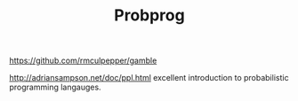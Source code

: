 #+TITLE: Probprog
https://github.com/rmculpepper/gamble

http://adriansampson.net/doc/ppl.html excellent introduction to probabilistic programming langauges.
